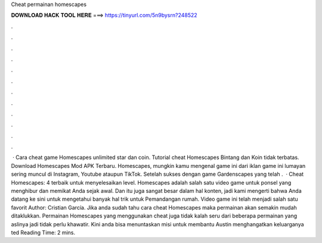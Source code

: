 Cheat permainan homescapes

𝐃𝐎𝐖𝐍𝐋𝐎𝐀𝐃 𝐇𝐀𝐂𝐊 𝐓𝐎𝐎𝐋 𝐇𝐄𝐑𝐄 ===> https://tinyurl.com/5n9bysrn?248522

.

.

.

.

.

.

.

.

.

.

.

.

 · Cara cheat game Homescapes unlimited star dan coin. Tutorial cheat Homescapes Bintang dan Koin tidak terbatas. Download Homescapes Mod APK Terbaru. Homescapes, mungkin kamu mengenal game ini dari iklan game ini lumayan sering muncul di Instagram, Youtube ataupun TikTok. Setelah sukses dengan game Gardenscapes yang telah .  · Cheat Homescapes: 4 terbaik untuk menyelesaikan level. Homescapes adalah salah satu video game untuk ponsel yang menghibur dan memikat Anda sejak awal. Dan itu juga sangat besar dalam hal konten, jadi kami mengerti bahwa Anda datang ke sini untuk mengetahui banyak hal trik untuk Pemandangan rumah. Video game ini telah menjadi salah satu favorit Author: Cristian García. Jika anda sudah tahu cara cheat Homescapes maka permainan akan semakin mudah ditaklukkan. Permainan Homescapes yang menggunakan cheat juga tidak kalah seru dari beberapa permainan yang aslinya jadi tidak perlu khawatir. Kini anda bisa menuntaskan misi untuk membantu Austin menghangatkan keluarganya ted Reading Time: 2 mins.